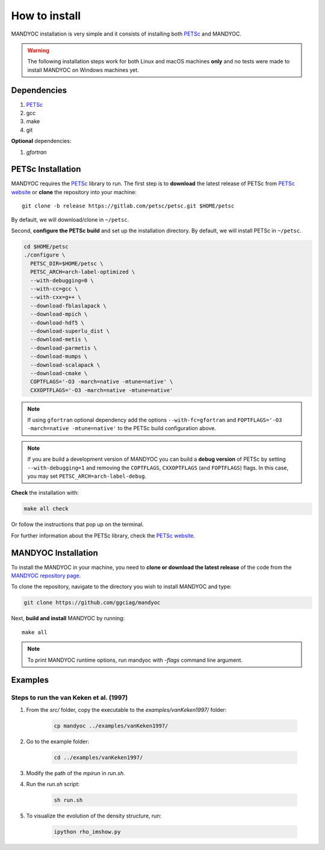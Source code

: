How to install
==============

MANDYOC installation is very simple and it consists of installing both `PETSc`_
and MANDYOC.

.. warning::
	The following installation steps work for both Linux and macOS machines
	**only** and no tests were made to install MANDYOC on Windows machines yet.

Dependencies
------------

#. PETSc_

#. gcc

#. make

#. git

**Optional** dependencies:

#. `gfortran`

PETSc Installation
------------------

MANDYOC requires the `PETSc`_ library to run.
The first step is to **download** the latest release of PETSc from `PETSc website`_
or **clone** the repository into your machine::

	git clone -b release https://gitlab.com/petsc/petsc.git $HOME/petsc

By default, we will download/clone in ``~/petsc``.

Second, **configure the PETSc build** and set up the installation directory.
By default, we will install PETSc in ``~/petsc``.

.. code-block:: bash

	cd $HOME/petsc
	./configure \
	  PETSC_DIR=$HOME/petsc \
	  PETSC_ARCH=arch-label-optimized \
	  --with-debugging=0 \
	  --with-cc=gcc \
	  --with-cxx=g++ \
	  --download-fblaslapack \
	  --download-mpich \
	  --download-hdf5 \
	  --download-superlu_dist \
	  --download-metis \
	  --download-parmetis \
	  --download-mumps \
	  --download-scalapack \
	  --download-cmake \
	  COPTFLAGS='-O3 -march=native -mtune=native' \
	  CXXOPTFLAGS='-O3 -march=native -mtune=native'


.. note::

	If using ``gfortran`` optional dependency add the options
	``--with-fc=gfortran`` and ``FOPTFLAGS='-O3 -march=native -mtune=native'``
	to the PETSc build configuration above.

.. note::

	If you are build a development version of MANDYOC you can build
	a **debug version** of PETSc by setting ``--with-debugging=1`` and removing
	the ``COPTFLAGS``, ``CXXOPTFLAGS`` (and ``FOPTFLAGS``) flags.
	In this case, you may set ``PETSC_ARCH=arch-label-debug``.

**Check** the installation with:

.. code-block::

	make all check

Or follow the instructions that pop up on the terminal.

For further information about the PETSc library, check the `PETSc website`_.

MANDYOC Installation
--------------------

To install the MANDYOC in your machine,  you need to **clone or download  the latest release** of the
code from the `MANDYOC repository page`_.

To clone the repository, navigate to the directory you wish to install MANDYOC and type:

.. code-block:: bash

   git clone https://github.com/ggciag/mandyoc

Next, **build and install** MANDYOC by running::

	make all

.. note::

	To print MANDYOC runtime options, run mandyoc with `-flags` command line
	argument.

Examples
---------------

Steps to run the van Keken et al. (1997)
++++++++++++++++++++++++++++++++++

#. From the `src/` folder, copy the executable to the `examples/vanKeken1997/` folder:

	.. code-block:: bash

		cp mandyoc ../examples/vanKeken1997/

#. Go to the example folder:

	.. code-block:: bash

		cd ../examples/vanKeken1997/

#. Modify the path of the `mpirun` in `run.sh`.

#. Run the `run.sh` script:

	.. code-block:: bash

		sh run.sh

#. To visualize the evolution of the density structure, run:

	.. code-block:: bash

		ipython rho_imshow.py


.. _PETSc: https://www.mcs.anl.gov/petsc/
.. _PETSc website: https://www.mcs.anl.gov/petsc/download/index.html
.. _PETSc repository: https://bitbucket.org/petsc/petsc/src/maint/
.. _MANDYOC repository page: https://github.com/ggciag/mandyoc